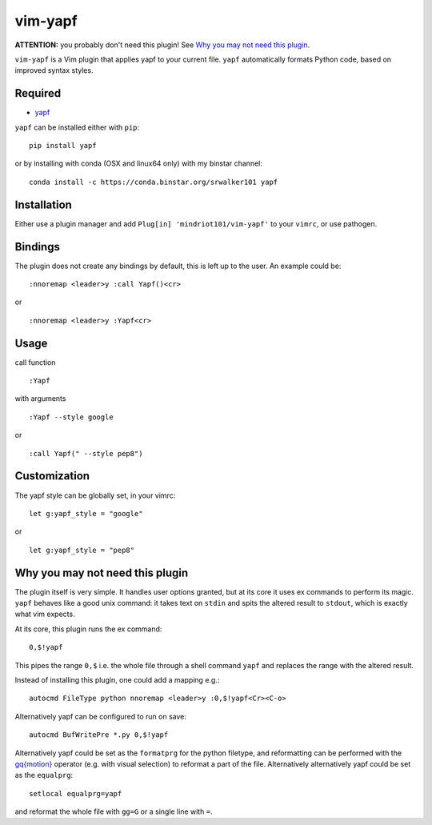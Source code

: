 ========================
vim-yapf
========================

.. image:: https://badges.gitter.im/Join%20Chat.svg
   :alt: Join the chat at https://gitter.im/mindriot101/vim-yapf
   :target: https://gitter.im/mindriot101/vim-yapf?utm_source=badge&utm_medium=badge&utm_campaign=pr-badge&utm_content=badge

**ATTENTION:** you probably don't need this plugin! See `Why you may not need this plugin`_.

``vim-yapf`` is a Vim plugin that applies yapf to your current file.
``yapf`` automatically formats Python code, based on improved syntax styles.


Required
=====================

* `yapf <https://pypi.python.org/pypi/yapf/>`_

``yapf`` can be installed either with ``pip``:

::

 pip install yapf

or by installing with conda (OSX and linux64 only) with my binstar channel:

::

 conda install -c https://conda.binstar.org/srwalker101 yapf

Installation
=====================

Either use a plugin manager and add ``Plug[in] 'mindriot101/vim-yapf'`` to your ``vimrc``, or use pathogen.

Bindings
=====================

The plugin does not create any bindings by default, this is left up to the user. An example could be:


::

 :nnoremap <leader>y :call Yapf()<cr>

or

::

 :nnoremap <leader>y :Yapf<cr>



Usage
=====================

call function

::

 :Yapf

with arguments

::

 :Yapf --style google

or

::

 :call Yapf(" --style pep8")

Customization
=====================

The yapf style can be globally set, in your vimrc:

::

 let g:yapf_style = "google"

or

::

 let g:yapf_style = "pep8"

Why you may not need this plugin
================================

The plugin itself is very simple. It handles user options granted, but at its core it uses ex commands to perform its magic. ``yapf`` behaves like a good unix command: it takes text on ``stdin`` and spits the altered result to ``stdout``, which is exactly what vim expects.

At its core, this plugin runs the ex command:

::

 0,$!yapf

This pipes the range ``0,$`` i.e. the whole file through a shell command ``yapf`` and replaces the range with the altered result.

Instead of installing this plugin, one could add a mapping e.g.:

::

 autocmd FileType python nnoremap <leader>y :0,$!yapf<Cr><C-o>

Alternatively yapf can be configured to run on save:

::

 autocmd BufWritePre *.py 0,$!yapf

Alternatively yapf could be set as the ``formatprg`` for the python filetype, and reformatting can be performed with the `gq{motion}`_ operator (e.g. with visual selection) to reformat a part of the file.
Alternatively alternatively yapf could be set as the ``equalprg``:

::

 setlocal equalprg=yapf

and reformat the whole file with ``gg=G`` or a single line with ``=``.

.. _gq{motion}: https://github.com/vim/vim/blob/b182b40080a23ea1e1ffa28ea03b412174a236bb/runtime/doc/change.txt#L1299
